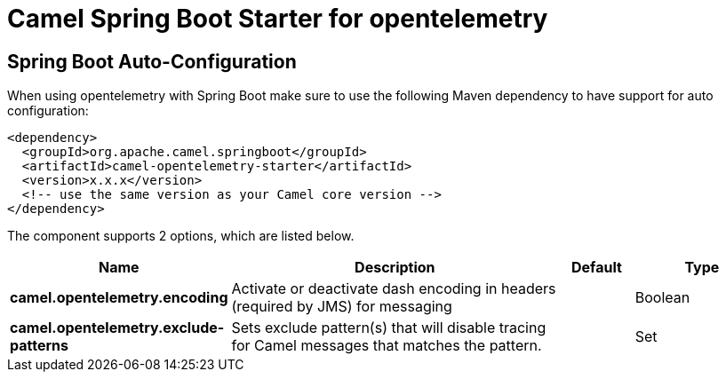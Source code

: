// spring-boot-auto-configure options: START
:page-partial:
:doctitle: Camel Spring Boot Starter for opentelemetry

== Spring Boot Auto-Configuration

When using opentelemetry with Spring Boot make sure to use the following Maven dependency to have support for auto configuration:

[source,xml]
----
<dependency>
  <groupId>org.apache.camel.springboot</groupId>
  <artifactId>camel-opentelemetry-starter</artifactId>
  <version>x.x.x</version>
  <!-- use the same version as your Camel core version -->
</dependency>
----


The component supports 2 options, which are listed below.



[width="100%",cols="2,5,^1,2",options="header"]
|===
| Name | Description | Default | Type
| *camel.opentelemetry.encoding* | Activate or deactivate dash encoding in headers (required by JMS) for messaging |  | Boolean
| *camel.opentelemetry.exclude-patterns* | Sets exclude pattern(s) that will disable tracing for Camel messages that matches the pattern. |  | Set
|===


// spring-boot-auto-configure options: END
